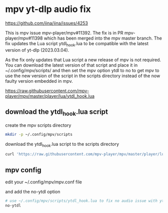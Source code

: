 #+STARTUP: showall
* mpv yt-dlp audio fix

[[https://github.com/iina/iina/issues/4253]]

This is mpv issue mpv-player/mpv#11392. The fix is in PR mpv-player/mpv#11398 which has been merged into the mpv master branch. The fix updates the Lua script ytdl_hook.lua to be compatible with the latest version of yt-dlp (2023.03.04).

As the fix only updates that Lua script a new release of mpv is not required. You can download the latest version of that script and place it in ~/.config/mpv/scripts/ and then set the mpv option ytdl to no to get mpv to use the new version of the script in the scripts directory instead of the now faulty version embedded in mpv.


[[https://raw.githubusercontent.com/mpv-player/mpv/master/player/lua/ytdl_hook.lua]]

** download the ytdl_hook.lua script

create the mpv scripts directory

#+begin_src sh
mkdir -p ~/.config/mpv/scripts
#+end_src

download the ytdl_hook.lua script to the scripts directory

#+begin_src sh
curl 'https://raw.githubusercontent.com/mpv-player/mpv/master/player/lua/ytdl_hook.lua' -o ~/.config/mpv/scripts/ytdl_hook.lua
#+end_src

** mpv config

edit your ~/.config/mpv/mpv.conf file

and add the no-ytdl option 

#+begin_src sh
# use ~/.config/mpv/scripts/ytdl_hook.lua to fix no audio issue with yt-dlp 2023.03.04
no-ytdl
#+end_src
